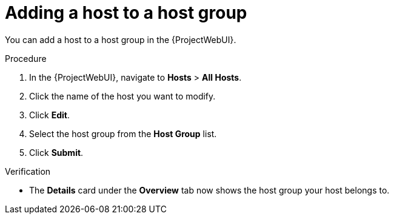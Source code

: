 :_mod-docs-content-type: PROCEDURE

[id="adding-a-host-to-a-host-group_{context}"]
= Adding a host to a host group

[role="_abstract"]
You can add a host to a host group in the {ProjectWebUI}.

.Procedure
. In the {ProjectWebUI}, navigate to *Hosts* > *All Hosts*.
. Click the name of the host you want to modify.
. Click *Edit*.
. Select the host group from the *Host Group* list.
. Click *Submit*.

.Verification
* The *Details* card under the *Overview* tab now shows the host group your host belongs to.
